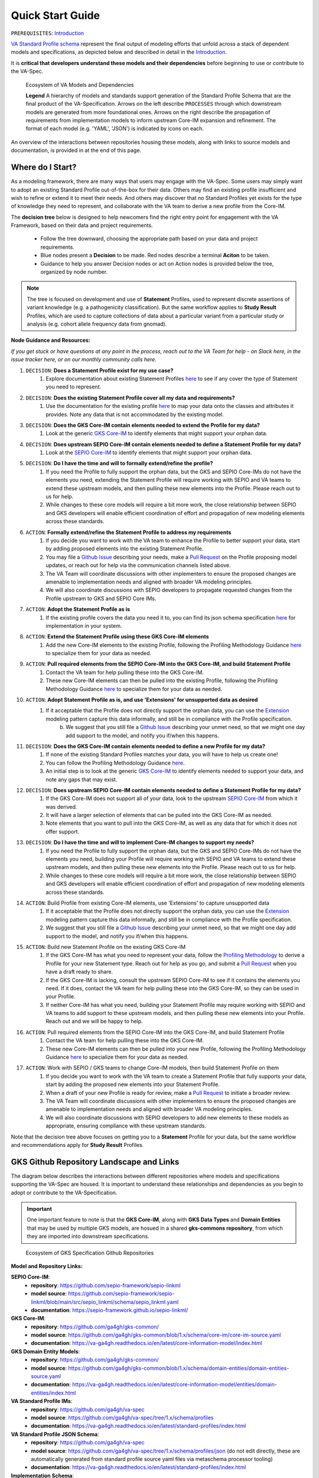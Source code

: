 Quick Start Guide
!!!!!!!!!!!!!!!!!

``PREREQUISITES``: `Introduction <https://va-ga4gh.readthedocs.io/en/latest/introduction.html>`_

`VA Standard Profile schema <https://github.com/ga4gh/va-spec/tree/1.x/schema/profiles/json>`_ represent the final output of modeling efforts that unfold across a stack of dependent models and specifications, as depicted below and described in detail in the `Introduction <https://va-ga4gh.readthedocs.io/en/stable/introduction.html#va-standards-development-and-dependencies>`_. 

It is **critical that developers understand these models and their dependencies** before beginning to use or contribute to the VA-Spec. 

.. _va-model-dependencies:

.. figure:: images/va-model-dependencies.png

   Ecosystem of VA Models and Dependencies

   **Legend** A hierarchy of models and standards support generation of the Standard Profile Schema that are the final product of the VA-Specification. Arrows on the left describe ``PROCESSES`` through which downstream models are generated from more foundational ones. Arrows on the right describe the propagation of requirements from implementation models to inform upstream Core-IM expansion and refinement. The format of each model (e.g. 'YAML', 'JSON') is indicated by icons on each.

An overview of the interactions between repositories housing these models, along with links to source models and documentation, is provided in at the end of this page.  


Where do I Start?
#################
As a modeling framework, there are many ways that users may engage with the VA-Spec. Some users may simply want to adopt an existing Standard Profile out-of-the-box for their data. Others may find an existing profile insufficient and wish to refine or extend it to meet their needs. And others may discover that no Standard Profiles yet exists for the type of knowledge they need to represent, and collaborate with the VA team to derive a new profile from the Core-IM.

The **decision tree** below is designed to help newcomers find the right entry point for engagement with the VA Framework, based on their data and project requirements.

 * Follow the tree downward, choosing the appropriate path based on your data and project requirements. 
 * Blue nodes present a  **Decision** to be made. Red nodes describe a terminal **Aciton** to be taken. 
 * Guidance to help you answer Decision nodes or act on Action nodes is provided below the tree, organized by node number.

.. note:: The tree is focused on development and use of **Statement** Profiles, used to represent discrete assertions of variant knowledge (e.g. a pathogenicity classification). But the same workflow applies to **Study Result** Profiles, which are used to capture collections of data about a particular variant from a particular study or analysis (e.g. cohort allele frequency data from gnomad). 

.. image:: images/quick-start-decision-tree.png
  :width: 1000


**Node Guidance and Resources:**

*If you get stuck or have questions at any point in the process,  reach out to the VA Team for help - on Slack here, in the issue tracker here, or on our monthly community calls here.*

#. ``DECISION``: **Does a Statement Profile exist for my use case?**
    #. Explore documentation about existing Statement Profiles `here <https://va-ga4gh.readthedocs.io/en/latest/standard-profiles/index.html>`_ to see if any cover the type of Statement you need to represent.

#. ``DECISION``: **Does the existing Statement Profile cover all my data and requirements?**
    #. Use the documentation for the existing profile `here <https://va-ga4gh.readthedocs.io/en/latest/standard-profiles/statement-profiles.html#variant-pathogenicity-statement>`_ to map your data onto the classes and attributes it provides. Note any data that is not accommodated by the existing model. 

#. ``DECISION``: **Does the GKS Core-IM contain elements needed to extend the Profile for my data?**
    #. Look at the generic `GKS Core-IM <https://va-ga4gh.readthedocs.io/en/latest/core-information-model/index.html>`_ to identify elements that might support your orphan data.

#. ``DECISION``: **Does upstream SEPIO Core-IM contain elements needed to define a Statement Profile for my data?**
    #. Look at the `SEPIO Core-IM <https://sepio-framework.github.io/sepio-linkml/>`_ to identify elements that might support your orphan data.
	
#. ``DECISION``: **Do I have the time and will to formally extend/refine the profile?**
    #. If you need the Profile to fully support the orphan data, but the GKS and SEPIO Core-IMs do not have the elements you need, extending the Statement Profile will require working with SEPIO and VA teams to extend these upstream models, and then pulling these new elements into the Profile. Please reach out to us for help. 
    #. While changes to these core models will require a bit more work, the close relationship between SEPIO and GKS developers will enable efficient coordination of effort and propagation of new modeling elements across these standards. 

#. ``ACTION``: **Formally extend/refine the Statement Profile to address my requirements**
    #. If you decide you want to work with the VA team to enhance the Profile to better support your data, start by adding proposed elements into the existing Statement Profile. 
    #. You may file a `Github Issue <https://github.com/ga4gh/va-spec/issues>`_ describing your needs, make a `Pull Request <https://github.com/ga4gh/va-spec/pulls>`_ on the Profile proposing model updates, or reach out for help via the communication channels listed above.  
    #. The VA Team will coordinate discussions with other implementers to ensure the proposed changes are amenable to implementation needs and aligned with broader VA modeling principles. 
    #. We will also coordinate discussions with SEPIO developers to propagate requested changes from the Profile upstream to GKS and SEPIO Core IMs. 
	
#. ``ACTION``: **Adopt the Statement Profile as is**
    #. If the existing profile covers the data you need it to, you can find its json schema specification `here <https://github.com/ga4gh/va-spec/tree/1.x/schema/profiles/json>`_ for implementation in your system.

#. ``ACTION``: **Extend the Statement Profile using these GKS Core-IM elements**
    #. Add the new Core-IM elements to the existing Profile, following the Profiling Methodology Guidance `here <https://va-ga4gh.readthedocs.io/en/latest/profiling-methodology.html>`_ to specialize them for your data as needed.

#. ``ACTION``: **Pull required elements from the SEPIO Core-IM into the GKS Core-IM, and build Statement Profile**
    #. Contact the VA team for help pulling these into the GKS Core-IM.
    #. These new Core-IM elements can then be pulled into the existing Profile, following the Profiling Methodology Guidance `here <https://va-ga4gh.readthedocs.io/en/latest/profiling-methodology.html>`_ to specialize them for your data as needed.

#. ``ACTION``: **Adopt Statement Profile as is, and use 'Extensions' for unsupported data as desired**
    #. If it acceptable that the Profile does not directly support the orphan data, you can use the `Extension <https://va-ga4gh.readthedocs.io/en/latest/core-information-model/data-types.html#extension>`_ modeling pattern capture this data informally, and still be in compliance with the Profile specification. 
	b. We suggest that you still file a `Github Issue <https://github.com/ga4gh/va-spec/issues>`_ describing your unmet need, so that we might one day add support to the model, and notify you if/when this happens. 

#. ``DECISION``: **Does the GKS Core-IM contain elements needed to define a new Profile for my data?**
    #. If none of the existing Standard Profiles matches your data, you will have to help us create one!
    #. You can follow the Profiling Methodology Guidance `here <https://va-ga4gh.readthedocs.io/en/latest/profiling-methodology.html>`_.
    #. An initial step is to look at the generic `GKS Core-IM <https://va-ga4gh.readthedocs.io/en/latest/core-information-model/index.html>`_ to identify elements needed to support your data, and note any gaps that may exist. 

#. ``DECISION``: **Does upstream SEPIO Core-IM contain elements needed to define a Statement Profile for my data?**
    #. If the GKS Core-IM does not support all of your data, look to the upstream `SEPIO Core-IM <https://sepio-framework.github.io/sepio-linkml/>`_ from which it was derived. 
    #. It will have a larger selection of elements that can be pulled into the GKS Core-IM as needed. 
    #. Note elements that you want to pull into the GKS Core-IM, as well as any data that for which it does not offer support. 
	
#. ``DECISION``: **Do I have the time and will to implement Core-IM changes to support my needs?**
    #. If you need the Profile to fully support the orphan data, but the GKS and SEPIO Core-IMs do not have the elements you need, building your Profile will require working with SEPIO and VA teams to extend these upstream models, and then pulling these new elements into the Profile. Please reach out to us for help. 
    #. While changes to these core models will require a bit more work, the close relationship between SEPIO and GKS developers will enable efficient coordination of effort and propagation of new modeling elements across these standards.
	
#. ``ACTION``: Build Profile from existing Core-IM elements, use  'Extensions' to capture unsupported data
    #. If it acceptable that the Profile does not directly support the orphan data, you can use the `Extension <https://va-ga4gh.readthedocs.io/en/latest/core-information-model/data-types.html#extension>`_ modeling pattern capture this data informally, and still be in compliance with the Profile specification. 
    #. We suggest that you still file a `Github Issue <https://github.com/ga4gh/va-spec/issues>`_ describing your unmet need, so that we might one day add support to the model, and notify you if/when this happens. 

#. ``ACTION``: Build new Statement Profile on the existing GKS Core-IM
    #. If the GKS Core-IM has what you need to represent your data, follow the `Profiling Methodology <https://va-ga4gh.readthedocs.io/en/latest/profiling-methodology.html>`_ to derive a Profile for your new Statement type.  Reach out for help as you go, and submit a `Pull Request <https://github.com/ga4gh/va-spec/pulls>`_ when you have a draft ready to share.
    #. If the GKS Core-IM is lacking, consult the upstream SEPIO Core-IM to see if it contains the elements you need. If it does, contact the VA team for help pulling these into the GKS Core-IM, so they can be used in your Profile.
    #. If neither Core-IM has what you need, building your Statement Profile may require working with SEPIO and VA teams to add support to these upstream models, and then pulling these new elements into your Profile.  Reach out and we will be happy to help.

#. ``ACTION``: Pull required elements from the SEPIO Core-IM into the GKS Core-IM, and build Statement Profile 
    #. Contact the VA team for help pulling these into the GKS Core-IM.
    #. These new Core-IM elements can then be pulled into your new Profile, following the Profiling Methodology Guidance `here <https://va-ga4gh.readthedocs.io/en/latest/profiling-methodology.html>`_ to specialize them for your data as needed.

#. ``ACTION``: Work with SEPIO / GKS teams to change Core-IM models, then build Statement Profile on them
    #. If you decide you want to work with the VA team to create a Statement Profile that fully  supports your data, start by adding the proposed new elements into your Statement Profile. 
    #. When a draft of your new Profile is ready for review, make a `Pull Request <https://github.com/ga4gh/va-spec/pulls>`_ to initiate a broader review.  
    #. The VA Team will coordinate discussions with other implementers to ensure the proposed changes are amenable to implementation needs and aligned with broader VA modeling principles. 
    #. We will also coordinate discussions with SEPIO developers to add new elements to these models as appropriate, ensuring compliance with these upstream standards.  


Note that the decision tree above focuses on getting you to a **Statement** Profile for your data,  but the same workflow and recommendations apply for **Study Result** Profiles.


GKS Github Repository Landscape and Links
#########################################

The diagram below describes the interactions between different repositories where models and specifications supporting the VA-Spec are housed. It is important to understand these relationships and dependencies as you begin to adopt or contribute to the VA-Specification. 

.. important:: One important feature to note is that the **GKS Core-IM**, along with **GKS Data Types** and **Domain Entities** that may be used by multiple GKS models, are hosued in a shared **gks-commons repository**, from which they are imported into downstream specifications.

.. _gks-github-ecosystem:

.. figure:: images/gks-github-ecosystem.png

   Ecosystem of GKS Specification Github Repositories

**Model and Repository Links:**

**SEPIO Core-IM**:
 * **repository**: https://github.com/sepio-framework/sepio-linkml
 * **model source**: https://github.com/sepio-framework/sepio-linkml/blob/main/src/sepio_linkml/schema/sepio_linkml.yaml
 * **documentation**: https://sepio-framework.github.io/sepio-linkml/

**GKS Core-IM**: 
 * **repository**: https://github.com/ga4gh/gks-common/
 * **model source**: https://github.com/ga4gh/gks-common/blob/1.x/schema/core-im/core-im-source.yaml
 * **documentation**: https://va-ga4gh.readthedocs.io/en/latest/core-information-model/index.html

**GKS Domain Entity Models**: 
 * **repository**: https://github.com/ga4gh/gks-common/
 * **model source**: https://github.com/ga4gh/gks-common/blob/1.x/schema/domain-entities/domain-entities-source.yaml
 * **documentation**: https://va-ga4gh.readthedocs.io/en/latest/core-information-model/entities/domain-entities/index.html

**VA Standard Profile IMs**:
 * **repository**: https://github.com/ga4gh/va-spec
 * **model source**: https://github.com/ga4gh/va-spec/tree/1.x/schema/profiles
 * **documentation**: https://va-ga4gh.readthedocs.io/en/latest/standard-profiles/index.html

**VA Standard Profile JSON Schema**: 
 * **repository**: https://github.com/ga4gh/va-spec
 * **model source**: https://github.com/ga4gh/va-spec/tree/1.x/schema/profiles/json (do not edit directly, these are automatically generated from standard profile source yaml files via metaschema processor tooling)
 * **documentation**: https://va-ga4gh.readthedocs.io/en/latest/standard-profiles/index.html

**Implementation Schema**:
 * **repository**: not under VA control - these are distributed across implementation repositories
 * **model source**:  will be specific to each implementing project
 * **documentation**: not under VA control - distributed across implementation websites and documents



